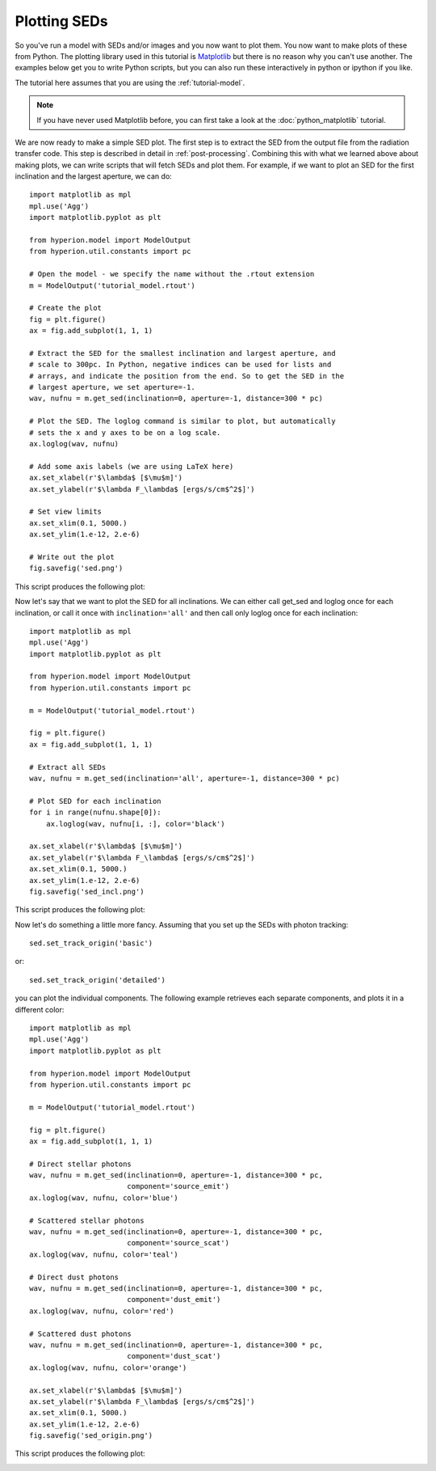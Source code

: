 =============
Plotting SEDs
=============

.. _Matplotlib: http://matplotlib.org

So you've run a model with SEDs and/or images and you now want to plot
them. You now want to make plots of these from Python. The plotting
library used in this tutorial is `Matplotlib`_ but there is no reason why you
can't use another. The examples below get you to write Python scripts,
but you can also run these interactively in python or ipython if you
like.

The tutorial here assumes that you are using the :ref:`tutorial-model`.

.. note:: If you have never used Matplotlib before, you can first take a look
          at the :doc:`python_matplotlib` tutorial.

We are now ready to make a simple SED plot. The first step is to extract the
SED from the output file from the radiation transfer code. This step is
described in detail in :ref:`post-processing`. Combining this with what we
learned above about making plots, we can write scripts that will fetch SEDs and plot them. For
example, if we want to plot an SED for the first inclination and the largest
aperture, we can do::

    import matplotlib as mpl
    mpl.use('Agg')
    import matplotlib.pyplot as plt

    from hyperion.model import ModelOutput
    from hyperion.util.constants import pc

    # Open the model - we specify the name without the .rtout extension
    m = ModelOutput('tutorial_model.rtout')

    # Create the plot
    fig = plt.figure()
    ax = fig.add_subplot(1, 1, 1)

    # Extract the SED for the smallest inclination and largest aperture, and
    # scale to 300pc. In Python, negative indices can be used for lists and
    # arrays, and indicate the position from the end. So to get the SED in the
    # largest aperture, we set aperture=-1.
    wav, nufnu = m.get_sed(inclination=0, aperture=-1, distance=300 * pc)

    # Plot the SED. The loglog command is similar to plot, but automatically
    # sets the x and y axes to be on a log scale.
    ax.loglog(wav, nufnu)

    # Add some axis labels (we are using LaTeX here)
    ax.set_xlabel(r'$\lambda$ [$\mu$m]')
    ax.set_ylabel(r'$\lambda F_\lambda$ [ergs/s/cm$^2$]')

    # Set view limits
    ax.set_xlim(0.1, 5000.)
    ax.set_ylim(1.e-12, 2.e-6)

    # Write out the plot
    fig.savefig('sed.png')

This script produces the following plot:

.. image:: images/sed.png
   :scale: 75 %
   :alt: Simple SED plot
   :align: center

Now let's say that we want to plot the SED for all inclinations. We can either call get_sed and loglog once for each inclination, or call it once with ``inclination='all'`` and then call only loglog once for each inclination::

    import matplotlib as mpl
    mpl.use('Agg')
    import matplotlib.pyplot as plt

    from hyperion.model import ModelOutput
    from hyperion.util.constants import pc

    m = ModelOutput('tutorial_model.rtout')

    fig = plt.figure()
    ax = fig.add_subplot(1, 1, 1)

    # Extract all SEDs
    wav, nufnu = m.get_sed(inclination='all', aperture=-1, distance=300 * pc)

    # Plot SED for each inclination
    for i in range(nufnu.shape[0]):
        ax.loglog(wav, nufnu[i, :], color='black')

    ax.set_xlabel(r'$\lambda$ [$\mu$m]')
    ax.set_ylabel(r'$\lambda F_\lambda$ [ergs/s/cm$^2$]')
    ax.set_xlim(0.1, 5000.)
    ax.set_ylim(1.e-12, 2.e-6)
    fig.savefig('sed_incl.png')

This script produces the following plot:

.. image:: images/sed_incl.png
   :scale: 75 %
   :alt: Simple SED plot with inclination dependence
   :align: center

Now let's do something a little more fancy. Assuming that you set up the SEDs with photon tracking::

    sed.set_track_origin('basic')

or::

    sed.set_track_origin('detailed')

you can plot the individual components. The following example retrieves each separate components, and plots it in a different color::

    import matplotlib as mpl
    mpl.use('Agg')
    import matplotlib.pyplot as plt

    from hyperion.model import ModelOutput
    from hyperion.util.constants import pc

    m = ModelOutput('tutorial_model.rtout')

    fig = plt.figure()
    ax = fig.add_subplot(1, 1, 1)

    # Direct stellar photons
    wav, nufnu = m.get_sed(inclination=0, aperture=-1, distance=300 * pc,
                           component='source_emit')
    ax.loglog(wav, nufnu, color='blue')

    # Scattered stellar photons
    wav, nufnu = m.get_sed(inclination=0, aperture=-1, distance=300 * pc,
                           component='source_scat')
    ax.loglog(wav, nufnu, color='teal')

    # Direct dust photons
    wav, nufnu = m.get_sed(inclination=0, aperture=-1, distance=300 * pc,
                           component='dust_emit')
    ax.loglog(wav, nufnu, color='red')

    # Scattered dust photons
    wav, nufnu = m.get_sed(inclination=0, aperture=-1, distance=300 * pc,
                           component='dust_scat')
    ax.loglog(wav, nufnu, color='orange')

    ax.set_xlabel(r'$\lambda$ [$\mu$m]')
    ax.set_ylabel(r'$\lambda F_\lambda$ [ergs/s/cm$^2$]')
    ax.set_xlim(0.1, 5000.)
    ax.set_ylim(1.e-12, 2.e-6)
    fig.savefig('sed_origin.png')

This script produces the following plot:

.. image:: images/sed_origin.png
   :scale: 75 %
   :alt: Simple SED plot with origin tracking
   :align: center
